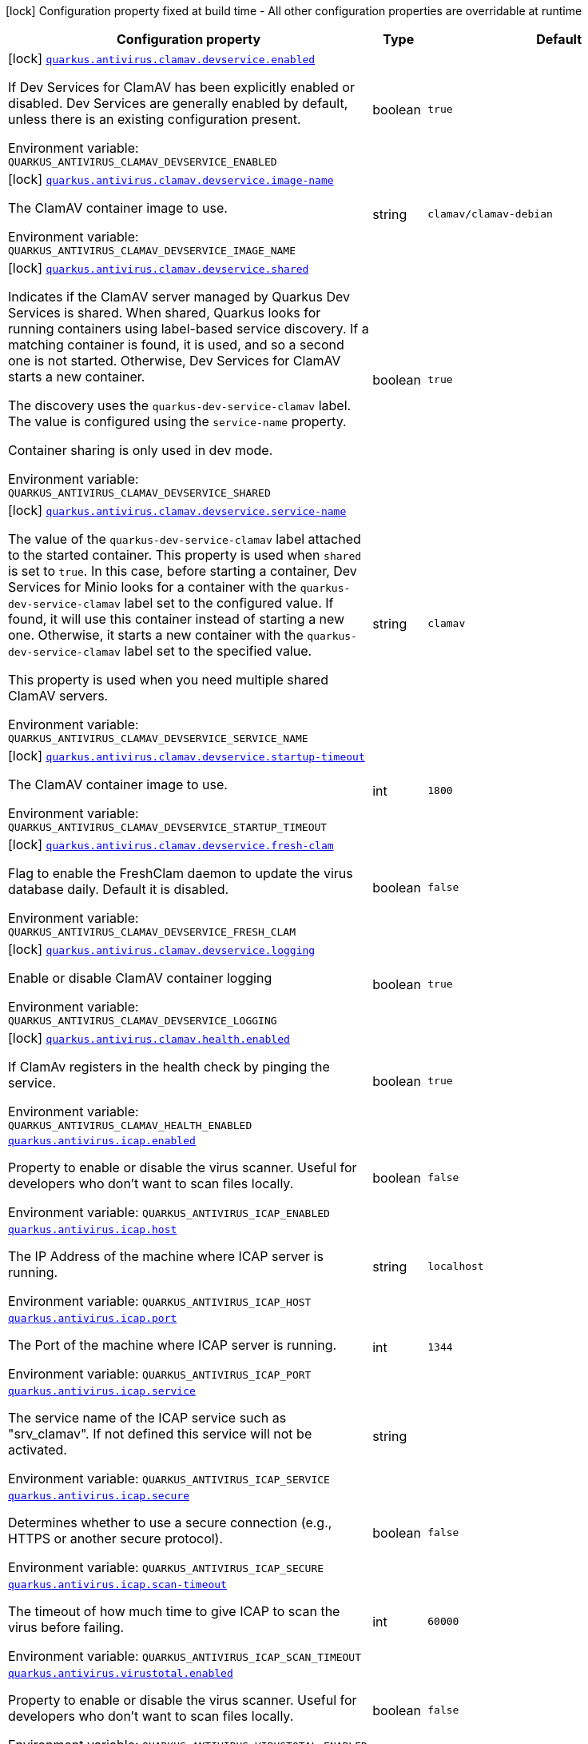 [.configuration-legend]
icon:lock[title=Fixed at build time] Configuration property fixed at build time - All other configuration properties are overridable at runtime
[.configuration-reference.searchable, cols="80,.^10,.^10"]
|===

h|[.header-title]##Configuration property##
h|Type
h|Default

a|icon:lock[title=Fixed at build time] [[quarkus-antivirus_quarkus-antivirus-clamav-devservice-enabled]] [.property-path]##link:#quarkus-antivirus_quarkus-antivirus-clamav-devservice-enabled[`quarkus.antivirus.clamav.devservice.enabled`]##
ifdef::add-copy-button-to-config-props[]
config_property_copy_button:+++quarkus.antivirus.clamav.devservice.enabled+++[]
endif::add-copy-button-to-config-props[]


[.description]
--
If Dev Services for ClamAV has been explicitly enabled or disabled. Dev Services are generally enabled by default, unless there is an existing configuration present.


ifdef::add-copy-button-to-env-var[]
Environment variable: env_var_with_copy_button:+++QUARKUS_ANTIVIRUS_CLAMAV_DEVSERVICE_ENABLED+++[]
endif::add-copy-button-to-env-var[]
ifndef::add-copy-button-to-env-var[]
Environment variable: `+++QUARKUS_ANTIVIRUS_CLAMAV_DEVSERVICE_ENABLED+++`
endif::add-copy-button-to-env-var[]
--
|boolean
|`true`

a|icon:lock[title=Fixed at build time] [[quarkus-antivirus_quarkus-antivirus-clamav-devservice-image-name]] [.property-path]##link:#quarkus-antivirus_quarkus-antivirus-clamav-devservice-image-name[`quarkus.antivirus.clamav.devservice.image-name`]##
ifdef::add-copy-button-to-config-props[]
config_property_copy_button:+++quarkus.antivirus.clamav.devservice.image-name+++[]
endif::add-copy-button-to-config-props[]


[.description]
--
The ClamAV container image to use.


ifdef::add-copy-button-to-env-var[]
Environment variable: env_var_with_copy_button:+++QUARKUS_ANTIVIRUS_CLAMAV_DEVSERVICE_IMAGE_NAME+++[]
endif::add-copy-button-to-env-var[]
ifndef::add-copy-button-to-env-var[]
Environment variable: `+++QUARKUS_ANTIVIRUS_CLAMAV_DEVSERVICE_IMAGE_NAME+++`
endif::add-copy-button-to-env-var[]
--
|string
|`clamav/clamav-debian`

a|icon:lock[title=Fixed at build time] [[quarkus-antivirus_quarkus-antivirus-clamav-devservice-shared]] [.property-path]##link:#quarkus-antivirus_quarkus-antivirus-clamav-devservice-shared[`quarkus.antivirus.clamav.devservice.shared`]##
ifdef::add-copy-button-to-config-props[]
config_property_copy_button:+++quarkus.antivirus.clamav.devservice.shared+++[]
endif::add-copy-button-to-config-props[]


[.description]
--
Indicates if the ClamAV server managed by Quarkus Dev Services is shared. When shared, Quarkus looks for running containers using label-based service discovery. If a matching container is found, it is used, and so a second one is not started. Otherwise, Dev Services for ClamAV starts a new container.

The discovery uses the `quarkus-dev-service-clamav` label. The value is configured using the `service-name` property.

Container sharing is only used in dev mode.


ifdef::add-copy-button-to-env-var[]
Environment variable: env_var_with_copy_button:+++QUARKUS_ANTIVIRUS_CLAMAV_DEVSERVICE_SHARED+++[]
endif::add-copy-button-to-env-var[]
ifndef::add-copy-button-to-env-var[]
Environment variable: `+++QUARKUS_ANTIVIRUS_CLAMAV_DEVSERVICE_SHARED+++`
endif::add-copy-button-to-env-var[]
--
|boolean
|`true`

a|icon:lock[title=Fixed at build time] [[quarkus-antivirus_quarkus-antivirus-clamav-devservice-service-name]] [.property-path]##link:#quarkus-antivirus_quarkus-antivirus-clamav-devservice-service-name[`quarkus.antivirus.clamav.devservice.service-name`]##
ifdef::add-copy-button-to-config-props[]
config_property_copy_button:+++quarkus.antivirus.clamav.devservice.service-name+++[]
endif::add-copy-button-to-config-props[]


[.description]
--
The value of the `quarkus-dev-service-clamav` label attached to the started container. This property is used when `shared` is set to `true`. In this case, before starting a container, Dev Services for Minio looks for a container with the `quarkus-dev-service-clamav` label set to the configured value. If found, it will use this container instead of starting a new one. Otherwise, it starts a new container with the `quarkus-dev-service-clamav` label set to the specified value.

This property is used when you need multiple shared ClamAV servers.


ifdef::add-copy-button-to-env-var[]
Environment variable: env_var_with_copy_button:+++QUARKUS_ANTIVIRUS_CLAMAV_DEVSERVICE_SERVICE_NAME+++[]
endif::add-copy-button-to-env-var[]
ifndef::add-copy-button-to-env-var[]
Environment variable: `+++QUARKUS_ANTIVIRUS_CLAMAV_DEVSERVICE_SERVICE_NAME+++`
endif::add-copy-button-to-env-var[]
--
|string
|`clamav`

a|icon:lock[title=Fixed at build time] [[quarkus-antivirus_quarkus-antivirus-clamav-devservice-startup-timeout]] [.property-path]##link:#quarkus-antivirus_quarkus-antivirus-clamav-devservice-startup-timeout[`quarkus.antivirus.clamav.devservice.startup-timeout`]##
ifdef::add-copy-button-to-config-props[]
config_property_copy_button:+++quarkus.antivirus.clamav.devservice.startup-timeout+++[]
endif::add-copy-button-to-config-props[]


[.description]
--
The ClamAV container image to use.


ifdef::add-copy-button-to-env-var[]
Environment variable: env_var_with_copy_button:+++QUARKUS_ANTIVIRUS_CLAMAV_DEVSERVICE_STARTUP_TIMEOUT+++[]
endif::add-copy-button-to-env-var[]
ifndef::add-copy-button-to-env-var[]
Environment variable: `+++QUARKUS_ANTIVIRUS_CLAMAV_DEVSERVICE_STARTUP_TIMEOUT+++`
endif::add-copy-button-to-env-var[]
--
|int
|`1800`

a|icon:lock[title=Fixed at build time] [[quarkus-antivirus_quarkus-antivirus-clamav-devservice-fresh-clam]] [.property-path]##link:#quarkus-antivirus_quarkus-antivirus-clamav-devservice-fresh-clam[`quarkus.antivirus.clamav.devservice.fresh-clam`]##
ifdef::add-copy-button-to-config-props[]
config_property_copy_button:+++quarkus.antivirus.clamav.devservice.fresh-clam+++[]
endif::add-copy-button-to-config-props[]


[.description]
--
Flag to enable the FreshClam daemon to update the virus database daily. Default it is disabled.


ifdef::add-copy-button-to-env-var[]
Environment variable: env_var_with_copy_button:+++QUARKUS_ANTIVIRUS_CLAMAV_DEVSERVICE_FRESH_CLAM+++[]
endif::add-copy-button-to-env-var[]
ifndef::add-copy-button-to-env-var[]
Environment variable: `+++QUARKUS_ANTIVIRUS_CLAMAV_DEVSERVICE_FRESH_CLAM+++`
endif::add-copy-button-to-env-var[]
--
|boolean
|`false`

a|icon:lock[title=Fixed at build time] [[quarkus-antivirus_quarkus-antivirus-clamav-devservice-logging]] [.property-path]##link:#quarkus-antivirus_quarkus-antivirus-clamav-devservice-logging[`quarkus.antivirus.clamav.devservice.logging`]##
ifdef::add-copy-button-to-config-props[]
config_property_copy_button:+++quarkus.antivirus.clamav.devservice.logging+++[]
endif::add-copy-button-to-config-props[]


[.description]
--
Enable or disable ClamAV container logging


ifdef::add-copy-button-to-env-var[]
Environment variable: env_var_with_copy_button:+++QUARKUS_ANTIVIRUS_CLAMAV_DEVSERVICE_LOGGING+++[]
endif::add-copy-button-to-env-var[]
ifndef::add-copy-button-to-env-var[]
Environment variable: `+++QUARKUS_ANTIVIRUS_CLAMAV_DEVSERVICE_LOGGING+++`
endif::add-copy-button-to-env-var[]
--
|boolean
|`true`

a|icon:lock[title=Fixed at build time] [[quarkus-antivirus_quarkus-antivirus-clamav-health-enabled]] [.property-path]##link:#quarkus-antivirus_quarkus-antivirus-clamav-health-enabled[`quarkus.antivirus.clamav.health.enabled`]##
ifdef::add-copy-button-to-config-props[]
config_property_copy_button:+++quarkus.antivirus.clamav.health.enabled+++[]
endif::add-copy-button-to-config-props[]


[.description]
--
If ClamAv registers in the health check by pinging the service.


ifdef::add-copy-button-to-env-var[]
Environment variable: env_var_with_copy_button:+++QUARKUS_ANTIVIRUS_CLAMAV_HEALTH_ENABLED+++[]
endif::add-copy-button-to-env-var[]
ifndef::add-copy-button-to-env-var[]
Environment variable: `+++QUARKUS_ANTIVIRUS_CLAMAV_HEALTH_ENABLED+++`
endif::add-copy-button-to-env-var[]
--
|boolean
|`true`

a| [[quarkus-antivirus_quarkus-antivirus-icap-enabled]] [.property-path]##link:#quarkus-antivirus_quarkus-antivirus-icap-enabled[`quarkus.antivirus.icap.enabled`]##
ifdef::add-copy-button-to-config-props[]
config_property_copy_button:+++quarkus.antivirus.icap.enabled+++[]
endif::add-copy-button-to-config-props[]


[.description]
--
Property to enable or disable the virus scanner. Useful for developers who don't want to scan files locally.


ifdef::add-copy-button-to-env-var[]
Environment variable: env_var_with_copy_button:+++QUARKUS_ANTIVIRUS_ICAP_ENABLED+++[]
endif::add-copy-button-to-env-var[]
ifndef::add-copy-button-to-env-var[]
Environment variable: `+++QUARKUS_ANTIVIRUS_ICAP_ENABLED+++`
endif::add-copy-button-to-env-var[]
--
|boolean
|`false`

a| [[quarkus-antivirus_quarkus-antivirus-icap-host]] [.property-path]##link:#quarkus-antivirus_quarkus-antivirus-icap-host[`quarkus.antivirus.icap.host`]##
ifdef::add-copy-button-to-config-props[]
config_property_copy_button:+++quarkus.antivirus.icap.host+++[]
endif::add-copy-button-to-config-props[]


[.description]
--
The IP Address of the machine where ICAP server is running.


ifdef::add-copy-button-to-env-var[]
Environment variable: env_var_with_copy_button:+++QUARKUS_ANTIVIRUS_ICAP_HOST+++[]
endif::add-copy-button-to-env-var[]
ifndef::add-copy-button-to-env-var[]
Environment variable: `+++QUARKUS_ANTIVIRUS_ICAP_HOST+++`
endif::add-copy-button-to-env-var[]
--
|string
|`localhost`

a| [[quarkus-antivirus_quarkus-antivirus-icap-port]] [.property-path]##link:#quarkus-antivirus_quarkus-antivirus-icap-port[`quarkus.antivirus.icap.port`]##
ifdef::add-copy-button-to-config-props[]
config_property_copy_button:+++quarkus.antivirus.icap.port+++[]
endif::add-copy-button-to-config-props[]


[.description]
--
The Port of the machine where ICAP server is running.


ifdef::add-copy-button-to-env-var[]
Environment variable: env_var_with_copy_button:+++QUARKUS_ANTIVIRUS_ICAP_PORT+++[]
endif::add-copy-button-to-env-var[]
ifndef::add-copy-button-to-env-var[]
Environment variable: `+++QUARKUS_ANTIVIRUS_ICAP_PORT+++`
endif::add-copy-button-to-env-var[]
--
|int
|`1344`

a| [[quarkus-antivirus_quarkus-antivirus-icap-service]] [.property-path]##link:#quarkus-antivirus_quarkus-antivirus-icap-service[`quarkus.antivirus.icap.service`]##
ifdef::add-copy-button-to-config-props[]
config_property_copy_button:+++quarkus.antivirus.icap.service+++[]
endif::add-copy-button-to-config-props[]


[.description]
--
The service name of the ICAP service such as "srv_clamav". If not defined this service will not be activated.


ifdef::add-copy-button-to-env-var[]
Environment variable: env_var_with_copy_button:+++QUARKUS_ANTIVIRUS_ICAP_SERVICE+++[]
endif::add-copy-button-to-env-var[]
ifndef::add-copy-button-to-env-var[]
Environment variable: `+++QUARKUS_ANTIVIRUS_ICAP_SERVICE+++`
endif::add-copy-button-to-env-var[]
--
|string
|

a| [[quarkus-antivirus_quarkus-antivirus-icap-secure]] [.property-path]##link:#quarkus-antivirus_quarkus-antivirus-icap-secure[`quarkus.antivirus.icap.secure`]##
ifdef::add-copy-button-to-config-props[]
config_property_copy_button:+++quarkus.antivirus.icap.secure+++[]
endif::add-copy-button-to-config-props[]


[.description]
--
Determines whether to use a secure connection (e.g., HTTPS or another secure protocol).


ifdef::add-copy-button-to-env-var[]
Environment variable: env_var_with_copy_button:+++QUARKUS_ANTIVIRUS_ICAP_SECURE+++[]
endif::add-copy-button-to-env-var[]
ifndef::add-copy-button-to-env-var[]
Environment variable: `+++QUARKUS_ANTIVIRUS_ICAP_SECURE+++`
endif::add-copy-button-to-env-var[]
--
|boolean
|`false`

a| [[quarkus-antivirus_quarkus-antivirus-icap-scan-timeout]] [.property-path]##link:#quarkus-antivirus_quarkus-antivirus-icap-scan-timeout[`quarkus.antivirus.icap.scan-timeout`]##
ifdef::add-copy-button-to-config-props[]
config_property_copy_button:+++quarkus.antivirus.icap.scan-timeout+++[]
endif::add-copy-button-to-config-props[]


[.description]
--
The timeout of how much time to give ICAP to scan the virus before failing.


ifdef::add-copy-button-to-env-var[]
Environment variable: env_var_with_copy_button:+++QUARKUS_ANTIVIRUS_ICAP_SCAN_TIMEOUT+++[]
endif::add-copy-button-to-env-var[]
ifndef::add-copy-button-to-env-var[]
Environment variable: `+++QUARKUS_ANTIVIRUS_ICAP_SCAN_TIMEOUT+++`
endif::add-copy-button-to-env-var[]
--
|int
|`60000`

a| [[quarkus-antivirus_quarkus-antivirus-virustotal-enabled]] [.property-path]##link:#quarkus-antivirus_quarkus-antivirus-virustotal-enabled[`quarkus.antivirus.virustotal.enabled`]##
ifdef::add-copy-button-to-config-props[]
config_property_copy_button:+++quarkus.antivirus.virustotal.enabled+++[]
endif::add-copy-button-to-config-props[]


[.description]
--
Property to enable or disable the virus scanner. Useful for developers who don't want to scan files locally.


ifdef::add-copy-button-to-env-var[]
Environment variable: env_var_with_copy_button:+++QUARKUS_ANTIVIRUS_VIRUSTOTAL_ENABLED+++[]
endif::add-copy-button-to-env-var[]
ifndef::add-copy-button-to-env-var[]
Environment variable: `+++QUARKUS_ANTIVIRUS_VIRUSTOTAL_ENABLED+++`
endif::add-copy-button-to-env-var[]
--
|boolean
|`false`

a| [[quarkus-antivirus_quarkus-antivirus-virustotal-url]] [.property-path]##link:#quarkus-antivirus_quarkus-antivirus-virustotal-url[`quarkus.antivirus.virustotal.url`]##
ifdef::add-copy-button-to-config-props[]
config_property_copy_button:+++quarkus.antivirus.virustotal.url+++[]
endif::add-copy-button-to-config-props[]


[.description]
--
The API endpoint for VirusTotal.


ifdef::add-copy-button-to-env-var[]
Environment variable: env_var_with_copy_button:+++QUARKUS_ANTIVIRUS_VIRUSTOTAL_URL+++[]
endif::add-copy-button-to-env-var[]
ifndef::add-copy-button-to-env-var[]
Environment variable: `+++QUARKUS_ANTIVIRUS_VIRUSTOTAL_URL+++`
endif::add-copy-button-to-env-var[]
--
|string
|`https://www.virustotal.com/api/v3/files/%s`

a| [[quarkus-antivirus_quarkus-antivirus-virustotal-key]] [.property-path]##link:#quarkus-antivirus_quarkus-antivirus-virustotal-key[`quarkus.antivirus.virustotal.key`]##
ifdef::add-copy-button-to-config-props[]
config_property_copy_button:+++quarkus.antivirus.virustotal.key+++[]
endif::add-copy-button-to-config-props[]


[.description]
--
The API key for VirusTotal.


ifdef::add-copy-button-to-env-var[]
Environment variable: env_var_with_copy_button:+++QUARKUS_ANTIVIRUS_VIRUSTOTAL_KEY+++[]
endif::add-copy-button-to-env-var[]
ifndef::add-copy-button-to-env-var[]
Environment variable: `+++QUARKUS_ANTIVIRUS_VIRUSTOTAL_KEY+++`
endif::add-copy-button-to-env-var[]
--
|string
|

a| [[quarkus-antivirus_quarkus-antivirus-virustotal-minimum-votes]] [.property-path]##link:#quarkus-antivirus_quarkus-antivirus-virustotal-minimum-votes[`quarkus.antivirus.virustotal.minimum-votes`]##
ifdef::add-copy-button-to-config-props[]
config_property_copy_button:+++quarkus.antivirus.virustotal.minimum-votes+++[]
endif::add-copy-button-to-config-props[]


[.description]
--
VirusTotal checks over 70{plus} different engine for virus and collates a count of how many of those 70 reported a file as malicious. This number lets you control how many engines have to report a file is malicious to raise an exception.


ifdef::add-copy-button-to-env-var[]
Environment variable: env_var_with_copy_button:+++QUARKUS_ANTIVIRUS_VIRUSTOTAL_MINIMUM_VOTES+++[]
endif::add-copy-button-to-env-var[]
ifndef::add-copy-button-to-env-var[]
Environment variable: `+++QUARKUS_ANTIVIRUS_VIRUSTOTAL_MINIMUM_VOTES+++`
endif::add-copy-button-to-env-var[]
--
|int
|`1`

a| [[quarkus-antivirus_quarkus-antivirus-clamav-enabled]] [.property-path]##link:#quarkus-antivirus_quarkus-antivirus-clamav-enabled[`quarkus.antivirus.clamav.enabled`]##
ifdef::add-copy-button-to-config-props[]
config_property_copy_button:+++quarkus.antivirus.clamav.enabled+++[]
endif::add-copy-button-to-config-props[]


[.description]
--
Property to enable or disable the virus scanner. Useful for developers who don't want to scan files locally.


ifdef::add-copy-button-to-env-var[]
Environment variable: env_var_with_copy_button:+++QUARKUS_ANTIVIRUS_CLAMAV_ENABLED+++[]
endif::add-copy-button-to-env-var[]
ifndef::add-copy-button-to-env-var[]
Environment variable: `+++QUARKUS_ANTIVIRUS_CLAMAV_ENABLED+++`
endif::add-copy-button-to-env-var[]
--
|boolean
|`false`

a| [[quarkus-antivirus_quarkus-antivirus-clamav-host]] [.property-path]##link:#quarkus-antivirus_quarkus-antivirus-clamav-host[`quarkus.antivirus.clamav.host`]##
ifdef::add-copy-button-to-config-props[]
config_property_copy_button:+++quarkus.antivirus.clamav.host+++[]
endif::add-copy-button-to-config-props[]


[.description]
--
The IP Address of the machine where ClamAV is running.


ifdef::add-copy-button-to-env-var[]
Environment variable: env_var_with_copy_button:+++QUARKUS_ANTIVIRUS_CLAMAV_HOST+++[]
endif::add-copy-button-to-env-var[]
ifndef::add-copy-button-to-env-var[]
Environment variable: `+++QUARKUS_ANTIVIRUS_CLAMAV_HOST+++`
endif::add-copy-button-to-env-var[]
--
|string
|

a| [[quarkus-antivirus_quarkus-antivirus-clamav-port]] [.property-path]##link:#quarkus-antivirus_quarkus-antivirus-clamav-port[`quarkus.antivirus.clamav.port`]##
ifdef::add-copy-button-to-config-props[]
config_property_copy_button:+++quarkus.antivirus.clamav.port+++[]
endif::add-copy-button-to-config-props[]


[.description]
--
The Port of the machine where ClamAV is running.


ifdef::add-copy-button-to-env-var[]
Environment variable: env_var_with_copy_button:+++QUARKUS_ANTIVIRUS_CLAMAV_PORT+++[]
endif::add-copy-button-to-env-var[]
ifndef::add-copy-button-to-env-var[]
Environment variable: `+++QUARKUS_ANTIVIRUS_CLAMAV_PORT+++`
endif::add-copy-button-to-env-var[]
--
|int
|`3310`

a| [[quarkus-antivirus_quarkus-antivirus-clamav-scan-timeout]] [.property-path]##link:#quarkus-antivirus_quarkus-antivirus-clamav-scan-timeout[`quarkus.antivirus.clamav.scan-timeout`]##
ifdef::add-copy-button-to-config-props[]
config_property_copy_button:+++quarkus.antivirus.clamav.scan-timeout+++[]
endif::add-copy-button-to-config-props[]


[.description]
--
The timeout of how much time to give CLamAV to scan the virus before failing.


ifdef::add-copy-button-to-env-var[]
Environment variable: env_var_with_copy_button:+++QUARKUS_ANTIVIRUS_CLAMAV_SCAN_TIMEOUT+++[]
endif::add-copy-button-to-env-var[]
ifndef::add-copy-button-to-env-var[]
Environment variable: `+++QUARKUS_ANTIVIRUS_CLAMAV_SCAN_TIMEOUT+++`
endif::add-copy-button-to-env-var[]
--
|int
|`60000`

a| [[quarkus-antivirus_quarkus-antivirus-clamav-chunk-size]] [.property-path]##link:#quarkus-antivirus_quarkus-antivirus-clamav-chunk-size[`quarkus.antivirus.clamav.chunk-size`]##
ifdef::add-copy-button-to-config-props[]
config_property_copy_button:+++quarkus.antivirus.clamav.chunk-size+++[]
endif::add-copy-button-to-config-props[]


[.description]
--
Size in bytes of the chunks of data to stream to the scanner at a time.


ifdef::add-copy-button-to-env-var[]
Environment variable: env_var_with_copy_button:+++QUARKUS_ANTIVIRUS_CLAMAV_CHUNK_SIZE+++[]
endif::add-copy-button-to-env-var[]
ifndef::add-copy-button-to-env-var[]
Environment variable: `+++QUARKUS_ANTIVIRUS_CLAMAV_CHUNK_SIZE+++`
endif::add-copy-button-to-env-var[]
--
|int
|`10240`

a| [[quarkus-antivirus_quarkus-antivirus-clamav-ping-timeout]] [.property-path]##link:#quarkus-antivirus_quarkus-antivirus-clamav-ping-timeout[`quarkus.antivirus.clamav.ping-timeout`]##
ifdef::add-copy-button-to-config-props[]
config_property_copy_button:+++quarkus.antivirus.clamav.ping-timeout+++[]
endif::add-copy-button-to-config-props[]


[.description]
--
The timeout of how much time to give CLamAV to scan the virus before failing.


ifdef::add-copy-button-to-env-var[]
Environment variable: env_var_with_copy_button:+++QUARKUS_ANTIVIRUS_CLAMAV_PING_TIMEOUT+++[]
endif::add-copy-button-to-env-var[]
ifndef::add-copy-button-to-env-var[]
Environment variable: `+++QUARKUS_ANTIVIRUS_CLAMAV_PING_TIMEOUT+++`
endif::add-copy-button-to-env-var[]
--
|int
|`2000`

|===

